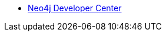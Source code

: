 * https://neo4j.com/developer/[Neo4j Developer Center]
// * *For Beginners*

// * xref:get-started.adoc[Getting Started]
// ** xref:graph-database.adoc[What is a Graph Database?]
// ** xref:intro-videos.adoc[Intro to Graph DBs Video Series]
// ** xref:graph-db-vs-rdbms.adoc[Concepts: RDBMS to Graph]
// ** xref:graph-db-vs-nosql.adoc[Concepts: NoSQL to Graph]
// ** xref:getting-started-resources.adoc[Getting Started Resources]

// * xref:graph-platform.adoc[Neo4j Graph Platform]
// ** xref:neo4j-database.adoc[Neo4j Database]
// ** xref:neo4j-desktop.adoc[Neo4j Desktop]
// ** xref:neo4j-browser.adoc[Neo4j Browser]
// *** xref:browser-guide-list.adoc[Available Neo4j Browser Guides]
// *** xref:guide-create-neo4j-browser-guide.adoc[Tutorial: Create Custom Browser Guide]
// ** xref:neo4j-bloom.adoc[Neo4j Bloom]
// ** xref:neo4j-etl.adoc[How-To: Neo4j ETL Tool]
// ** xref:neo4j-apoc.adoc[Neo4j APOC Library]
// ** xref:graphql.adoc[Neo4j &amp; GraphQL]

// * xref:cypher:index.adoc[Cypher Query Language]
// ** xref:cypher:intro-cypher.adoc[Getting Started with Cypher]
// *** xref:cypher:querying.adoc[Writing Queries]
// *** xref:cypher:updating.adoc[Updating]
// *** xref:cypher:filtering-query-results.adoc[Filtering Query Results]
// *** xref:cypher:controlling-query-processing.adoc[Controlling Query Processing]
// *** xref:cypher:dates-datetimes-durations.adoc[Working with Dates]
// *** xref:cypher:subqueries.adoc[Using Subqueries]
// *** xref:cypher:guide-cypher-basics.adoc[Tutorial: Getting Started with Cypher]
// *** xref:cypher:guide-build-a-recommendation-engine.adoc[Tutorial: Build a Recommendation Engine]
// ** xref:cypher:guide-sql-to-cypher.adoc[Comparing SQL and Cypher]
// ** xref:cypher:procedures-functions.adoc[User Defined Procedures &amp; Functions]
// ** xref:cypher:filtering-show.adoc[Filtering SHOW commands]
// ** xref:cypher:replanning.adoc[Cypher Runtime and Replanning]
// ** xref:cypher-style-guide.adoc[Cypher Style Guide]
// ** xref:cypher:resources.adoc[Cypher Resources]

// * *For Developers*
// * xref:data-modeling.adoc[Graph Data Modeling]
// ** xref:guide-data-modeling.adoc[Graph Modeling Guidelines]
// ** xref:relational-to-graph-modeling.adoc[Modeling: RDBMS to Graph]
// ** xref:modeling-designs.adoc[Modeling Designs]
// ** xref:modeling-tips.adoc[Graph Modeling Tips]
// ** xref:graph-model-refactoring.adoc[Refactoring a graph model]
// ** xref:graphgist-portal.adoc[Interactive Graph Models]

// * xref:data-import.adoc[Data Import]
// ** xref:guide-import-csv.adoc[Importing CSV]
// ** xref:guide-import-json-rest-api.adoc[Importing API Data]
// ** xref:relational-to-graph-import.adoc[Import: RDBMS to Graph]
// ** xref:guide-importing-data-and-etl.adoc[How-To: Import Northwind Dataset]
// ** xref:desktop-csv-import.adoc[How-To: Desktop CSV Import]
// ** xref:example-data.adoc[Example Datasets]

// * xref:language-guides.adoc[Drivers &amp; Language Guides]
// ** xref:java.adoc[Java]
// *** xref:spring-data-neo4j.adoc[Spring]
// **** xref:spring-data-neo4j.adoc[Spring Data Neo4j]
// **** xref:java-driver-spring-boot-starter.adoc[Java Driver Spring Boot Starter]
// *** xref:java-frameworks.adoc[Quarkus, Helidon, Micronaut]
// *** xref:neo4j-ogm.adoc[Neo4j Object Graph Mapper]
// *** xref:java-procedures.adoc[Procedures and Functions]
// *** xref:java-third-party.adoc[Third-party libraries]
// *** Courses:
// **** link:https://graphacademy.neo4j.com/courses/app-java/?ref=guides[Building Neo4j Applications with Java^]
// ** xref:dotnet.adoc[.NET]
// *** link:https://graphacademy.neo4j.com/courses/app-dotnet/?ref=guides[Building Neo4j Applications with .NET^]
// ** xref:javascript.adoc[JavaScript]
// *** link:https://graphacademy.neo4j.com/courses/app-nodejs/?ref=guides[Building Neo4j Applications with Node.js^]
// *** link:https://graphacademy.neo4j.com/courses/app-typescript/?ref=guides[Building Neo4j Applications with TypeScript^]
// ** xref:python.adoc[Python]
// *** link:https://graphacademy.neo4j.com/courses/app-python/?ref=guides[Building Neo4j Applications with Python^]
// ** xref:go.adoc[Go]
// *** link:https://graphacademy.neo4j.com/courses/app-go/?ref=guides[Building Neo4j Applications with Go^]
// ** xref:ruby.adoc[Ruby]
// ** xref:php.adoc[PHP]
// ** xref:erlang-elixir.adoc[Erlang &amp; Elixir]
// ** xref:perl.adoc[Perl]

// * Building Applications
// // ** xref:example-project.adoc[Example: all Stacks (Movies)]
// ** link:https://graphacademy.neo4j.com/courses/app-java/?ref=guides[Building Apps with Java]
// ** link:https://graphacademy.neo4j.com/courses/app-python/?ref=guides[Building Apps with Python]
// ** link:https://graphacademy.neo4j.com/courses/app-nodejs/?ref=guides[Building Apps with Node.js]
// ** link:https://graphacademy.neo4j.com/courses/app-dotnet/?ref=guides[Building Apps with .NET]
// ** link:https://graphacademy.neo4j.com/courses/app-go/?ref=guides[Building Apps with Go]
// ** link:https://graphacademy.neo4j.com/courses/app-typescript/?ref=guides[Building Apps with TypeScript]

// // ** xref:js-movie-app.adoc[Tutorial: JavaScript/Express and React (IMDB)]
// // ** xref:ruby-course.adoc[Tutorial: Ruby &amp; Rails (Books)]

// * xref:integration.adoc[Neo4j Tools &amp; Integrations]
// ** link:https://neo4j.com/docs/spark/current/[Neo4j Connector for Apache Spark]
// ** link:https://neo4j.com/labs/kafka/4.0/[Neo4j Connector for Apache Kafka]
// ** link:https://neo4j.com/bi-connector/[Neo4j Connector for Business Intelligence]

// * xref:graph-apps:index.adoc[Graph Apps]
// ** xref:graph-apps:featured.adoc[Featured Graph Apps]
// ** xref:graph-apps:building-a-graph-app.adoc[Building Graph Apps]

// * Courses
// ** link:https://graphacademy.neo4j.com/courses/neo4j-fundamentals/?ref=guides[Neo4j Fundamentals^]
// ** link:https://graphacademy.neo4j.com/courses/cypher-fundamentals/?ref=guides[Cypher Fundamentals^]
// ** link:https://graphacademy.neo4j.com/courses/modeling-fundamentals/?ref=guides[Graph Data Modeling Fundamentals^]
// ** link:https://graphacademy.neo4j.com/courses/importing-data/?ref=guides[Importing CSV Data into Neo4j^]
// ** link:https://graphacademy.neo4j.com/categories/developer/?ref=guides[Courses for Neo4j Developers^]
// ** link:https://graphacademy.neo4j.com/categories/data-scientist/?ref=guides[Courses for Data Scientists^]

// // ** link:https://neo4j.com/graphacademy/training-overview-40/enrollment/[1.1 Overview of Neo4j 4.x^]
// // ** link:https://neo4j.com/graphacademy/training-querying-40/enrollment/[1.2 Querying with Cypher in Neo4j 4.x^]
// // ** link:https://neo4j.com/graphacademy/training-updating-40/enrollment/[1.3 Creating Nodes and Relationships in Neo4j 4.x^]
// // ** link:https://neo4j.com/graphacademy/training-best-practices-40/enrollment/[1.4 Using Indexes and Query Best Practices in Neo4j 4.x^]
// // ** link:https://neo4j.com/graphacademy/training-importing-data-40/enrollment/[1.5 Importing Data with Neo4j 4.x^]
// // ** link:https://neo4j.com/graphacademy/online-training/graph-data-modeling/[2. Graph Data Modeling^]
// // ** link:https://neo4j.com/graphacademy/online-training/implementing-graph-data-models-40/[3. Implementing Graph Models in Neo4j 4.x^]
// // ** link:https://neo4j.com/graphacademy/online-training/cypher-query-tuning-40/[4. Query Tuning in Neo4j 4.x^]

// * *For Data Scientists*
// * xref:graph-data-science:index.adoc[Neo4j Graph Data Science]
//   ** xref:graph-data-science:graph-algorithms.adoc[Graph Algorithms]
//   ** xref:graph-data-science:neuler-no-code-graph-algorithms.adoc[NEuler: No-code Graph Algorithms]
//   ** xref:graph-data-science:nlp/index.adoc[Natural Language Processing (NLP)]
//   ** Tutorials
//     *** xref:graph-data-science:applied-graph-embeddings.adoc[Graph Embeddings]
//     *** xref:graph-data-science:build-knowledge-graph-nlp-ontologies.adoc[Build a Knowledge Graph with NLP and Ontologies]
//   ** How-To Guides
//     *** xref:graph-data-science:nlp/entity-extraction.adoc[Entity Extraction with APOC NLP]
//     *** xref:graph-data-science:link-prediction/scikit-learn.adoc[Link Prediction with scikit-learn]
//     *** xref:graph-data-science:link-prediction/aws-sagemaker-autopilot-automl.adoc[Link Prediction with AutoML]
//     *** xref:graph-data-science:node-classification.adoc[Node Classification with GDSL]
//     *** xref:graph-data-science:link-prediction/graph-data-science-library.adoc[Link Prediction with GDSL]
//   ** Concepts
//     *** xref:graph-data-science:graph-search-algorithms.adoc[Graph Search Algorithms]
//     *** xref:graph-data-science:path-finding-graph-algorithms.adoc[Path Finding Algorithms]
//     *** xref:graph-data-science:centrality-graph-algorithms.adoc[Centrality Algorithms]
//     *** xref:graph-data-science:community-detection-graph-algorithms.adoc[Community Detection Algorithms]
//     *** xref:graph-data-science:graph-embeddings.adoc[Graph Embeddings]
//     *** xref:graph-data-science:link-prediction/index.adoc[Link Prediction]
//     *** xref:graph-data-science:connected-feature-extraction.adoc[Connected Feature Extraction]
//   ** Courses
//     *** link:https://graphacademy.neo4j.com/courses/gds-product-introduction/?ref=guides[Introduction to Neo4j Graph Data Science^]
//     *** link:https://graphacademy.neo4j.com/courses/graph-data-science-fundamentals/?ref=guides[Neo4j Graph Data Science Fundamentals^]
//     *** link:https://graphacademy.neo4j.com/courses/gds-shortest-paths/?ref=guides[Path Finding with GDS^]
//     *** link:https://graphacademy.neo4j.com/categories/data-scientist/?ref=guides[All Courses for Data Scientists^]

// * xref:graph-visualization.adoc[Graph Visualization]
// ** xref:tools-graph-visualization.adoc[Visualization Tools]

// * Courses
// ** link:https://graphacademy.neo4j.com/courses/neo4j-fundamentals/?ref=guides[Neo4j Fundamentals^]
// ** link:https://graphacademy.neo4j.com/courses/cypher-fundamentals/?ref=guides[Cypher Fundamentals^]
// ** link:https://graphacademy.neo4j.com/courses/modeling-fundamentals/?ref=guides[Graph Data Modeling Fundamentals^]
// ** link:https://graphacademy.neo4j.com/courses/importing-data/?ref=guides[Importing CSV Data into Neo4j^]
// ** link:https://graphacademy.neo4j.com/categories/developer/?ref=guides[Courses for Neo4j Developers^]
// ** link:https://graphacademy.neo4j.com/categories/data-scientist/?ref=guides[Courses for Data Scientists^]

// // ** link:https://neo4j.com/graphacademy/training-overview-40/enrollment/[1.1 Overview of Neo4j 4.x^]
// // ** link:https://neo4j.com/graphacademy/training-querying-40/enrollment/[1.2 Querying with Cypher in Neo4j 4.x^]
// // ** link:https://neo4j.com/graphacademy/training-updating-40/enrollment/[1.3 Creating Nodes and Relationships in Neo4j 4.x^]
// // ** link:https://neo4j.com/graphacademy/training-best-practices-40/enrollment/[1.4 Using Indexes and Query Best Practices in Neo4j 4.x^]
// // ** link:https://neo4j.com/graphacademy/training-importing-data-40/enrollment/[1.5 Importing Data with Neo4j 4.x^]
// // ** link:https://neo4j.com/graphacademy/online-training/intro-graph-algos-40/[2. Intro to Graph Algorithms in Neo4j 4.x^]
// // ** link:https://neo4j.com/graphacademy/training-gdsds-40/enrollment/[3. Using a Machine Learning Workflow for Link Prediction^]
// // ** link:https://neo4j.com/graphacademy/training-gdsaa-40/enrollment/[4. Applied Graph Data Science for Web Applications^]

// * *For Administrators*

// * xref:in-production.adoc[Neo4j Administration]
// ** xref:memory-management.adoc[How-To: Memory Management]
// ** Tutorials
// *** xref:manage-multiple-databases.adoc[Managing Multiple Databases]
// *** xref:multi-tenancy-worked-example.adoc[Multi Tenancy Worked Example]
// ** xref:neo4j-fabric-sharding.adoc[Sharding Graphs with Fabric]
// ** xref:guide-performance-tuning.adoc[Performance Tuning]

// * xref:docker.adoc[Docker &amp; Neo4j]
// ** xref:docker-run-neo4j.adoc[How-To: Run Neo4j in Docker]

// // * xref:aura-cloud-dbaas.adoc[Neo4j AuraDB]
// // ** xref:aura-connect-neo4j-desktop.adoc[Connect from Neo4j Desktop]
// // ** xref:aura-connect-cypher-shell.adoc[Connect from Cypher Shell]
// // ** xref:aura-connect-driver.adoc[Connect from your application]
// // ** xref:aura-data-import.adoc[Data Import with Neo4j AuraDB]
// // ** xref:aura-grandstack.adoc[Deploying a GRANDstack application to AuraDB]
// // ** xref:aura-bloom.adoc[Bloom Visualization with AuraDB]
// // ** xref:aura-monitoring.adoc[Monitoring]

// * xref:guide-cloud-deployment.adoc[Neo4j in the Cloud]
// ** xref:guide-orchestration.adoc[Orchestration Tools]
// ** xref:neo4j-google-cloud-launcher.adoc[Tutorial: Deploy Neo4j Cluster on GCP]

// * Courses
// ** link:https://graphacademy.neo4j.com/courses/neo4j-fundamentals/?ref=guides[Neo4j Fundamentals^]
// ** link:https://graphacademy.neo4j.com/courses/cypher-fundamentals/?ref=guides[Cypher Fundamentals^]
// ** link:https://graphacademy.neo4j.com/courses/modeling-fundamentals/?ref=guides[Graph Data Modeling Fundamentals^]
// ** link:https://graphacademy.neo4j.com/courses/importing-data/?ref=guides[Importing CSV Data into Neo4j^]
// ** link:https://graphacademy.neo4j.com/categories/developer/?ref=guides[Courses for Neo4j Developers^]
// ** link:https://graphacademy.neo4j.com/categories/data-scientist/?ref=guides[Courses for Data Scientists^]

// // ** link:https://neo4j.com/graphacademy/training-overview-40/enrollment/[1. Overview of Neo4j 4.x^]
// // ** link:https://neo4j.com/graphacademy/training-querying-40/enrollment/[2. Querying with Cypher in Neo4j 4.x^]
// // ** link:https://neo4j.com/graphacademy/online-training/basic-neo4j-admin-40/[3. Basic Neo4j 4.x Admin^]
// // ** link:https://neo4j.com/graphacademy/online-training/graph-data-modeling/[4. Graph Data Modeling^]
// // ** link:https://neo4j.com/graphacademy/training-updating-40/enrollment/[5. Creating Nodes and Relationships in Neo4j 4.x^]
// // ** link:https://neo4j.com/graphacademy/training-best-practices-40/enrollment/[6. Using Indexes and Query Best Practices in Neo4j 4.x^]
// // ** link:https://neo4j.com/graphacademy/training-importing-data-40/enrollment/[7. Importing Data with Neo4j 4.x^]
// // ** link:https://neo4j.com/graphacademy/online-training/cypher-query-tuning-40/[8. Query Tuning in Neo4j 4.x^]
// // ** link:https://neo4j.com/graphacademy/online-training/neo4j-administration/[(older installations) Neo4j 3.5 Administration^]

// * *For Everyone*


// * link:https://neo4j.com/tag/twin4j/[Developer Newsletter^]

// * xref:download-materials.adoc[Free Downloadable Neo4j Presentation Materials]

// * xref:online-meetup.adoc[Twitch & YouTube Live Streams]
// ** link:https://neo4j.com/videos/[Neo4j Videos^]
// ** link:https://neo4j.com/speaker-program/[Speaker Program: Share your Story^]

// * Community Support
// ** link:https://community.neo4j.com/[Community Forum^]
// ** link:https://discord.gg/neo4j[Discord Chat^]
// ** link:https://stackoverflow.com/questions/tagged/neo4j[StackOverflow^]

// * Learn with GraphAcademy
// ** link:https://graphcademy.neo4j.com/?ref=guides[Free Online Courses^]
// ** link:https://graphacademy.neo4j.com/certification/[Neo4j Certification^]

// * xref:resources.adoc[Documentation &amp; Resources]
// ** link:https://neo4j.com/docs/[Neo4j Documentation^]

// * xref:contribute.adoc[Contributing to Neo4j]
// ** xref:cla.adoc[Contributor License Agreement]
// ** xref:contributing-code.adoc[Code Contributions]

